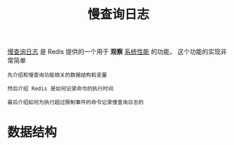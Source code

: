 #+TITLE: 慢查询日志
#+HTML_HEAD: <link rel="stylesheet" type="text/css" href="../css/main.css" />
#+HTML_LINK_UP: ./pubsub.html
#+HTML_LINK_HOME: ./feature.html
#+OPTIONS: num:nil timestamp:nil ^:nil

_慢查询日志_ 是 Redis 提供的一个用于 *观察* _系统性能_ 的功能， 这个功能的实现非常简单

#+begin_example
  先介绍和慢查询功能相关的数据结构和变量

  然后介绍 Redis 是如何记录命令的执行时间

  最后介绍如何为执行超过限制事件的命令记录慢查询日志的
#+end_example
* 数据结构
